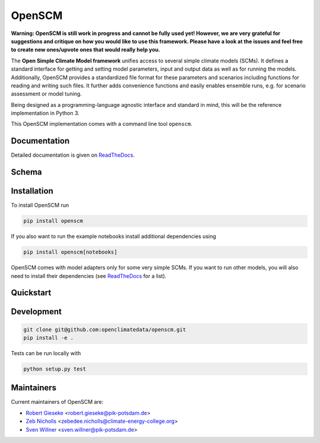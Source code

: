 OpenSCM
=======

|WIP| |Docs| |GithubActions|

.. sec-begin-long-description
.. sec-begin-index

**Warning: OpenSCM is still work in progress and cannot be fully used
yet! However, we are very grateful for suggestions and critique on how
you would like to use this framework. Please have a look at the issues
and feel free to create new ones/upvote ones that would really help
you.**

The **Open Simple Climate Model framework** unifies access to several
simple climate models (SCMs). It defines a standard interface for
getting and setting model parameters, input and output data as well as
for running the models. Additionally, OpenSCM provides a standardized
file format for these parameters and scenarios including functions for
reading and writing such files. It further adds convenience functions
and easily enables ensemble runs, e.g. for scenario assessment or
model tuning.

Being designed as a programming-language agnostic interface and
standard in mind, this will be the reference implementation in
Python 3.

This OpenSCM implementation comes with a command line tool
``openscm``.

.. sec-end-index

Documentation
-------------

Detailed documentation is given on `ReadTheDocs
<https://openscm.readthedocs.io/en/latest/>`_.

.. sec-end-long-description

Schema
------

.. image:: docs/static/schema_small.png
    :align: center

.. sec-begin-installation

Installation
------------

To install OpenSCM run

.. code:: bash

    pip install openscm

If you also want to run the example notebooks install additional
dependencies using

.. code:: bash

    pip install openscm[notebooks]

OpenSCM comes with model adapters only for some very simple SCMs. If
you want to run other models, you will also need to install their
dependencies (see `ReadTheDocs
<https://openscm.readthedocs.io/en/latest/models.html>`_ for a list).

.. sec-end-installation
.. sec-begin-quickstart

Quickstart
----------

.. sec-end-quickstart
.. sec-begin-development

Development
-----------

.. code:: bash

    git clone git@github.com:openclimatedata/openscm.git
    pip install -e .

Tests can be run locally with

.. code:: bash

    python setup.py test

.. sec-end-development

Maintainers
-----------

Current maintainers of OpenSCM are:

-  `Robert Gieseke <http://github.com/rgieseke>`__
   <`robert.gieseke@pik-potsdam.de
   <mailto:robert.gieseke@pik-potsdam.de>`__>
-  `Zeb Nicholls <http://github.com/znicholls>`__
   <`zebedee.nicholls@climate-energy-college.org
   <mailto:zebedee.nicholls@climate-energy-college.org>`__>
-  `Sven Willner <http://github.com/swillner>`__
   <`sven.willner@pik-potsdam.de
   <mailto:sven.willner@pik-potsdam.de>`__>

.. |Docs| image:: https://img.shields.io/badge/docs-latest-brightgreen.svg?style=flat
    :target: https://openscm.readthedocs.io/en/latest/
.. |WIP| image:: https://img.shields.io/badge/state-work%20in%20progress-red.svg?style=flat
    :target: https://github.com/openclimatedata/openscm/milestone/1
.. |GithubActions| image:: https://wdp9fww0r9.execute-api.us-west-2.amazonaws.com/production/badge/openclimatedata/openscm?style=flat
    :target: https://github.com/openclimatedata/openscm/actions
